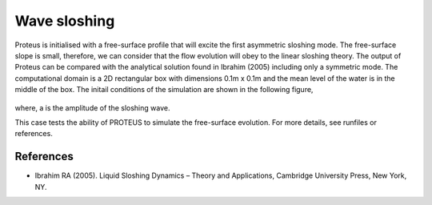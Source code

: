 Wave sloshing
==================

Proteus is initialised with a free-surface profile that will excite
the first asymmetric sloshing mode. The free-surface slope is small,
therefore, we can consider that the flow evolution will obey to the
linear sloshing theory. The output of Proteus can be compared with the
analytical solution found in Ibrahim (2005) including only a symmetric
mode. The computational domain is a 2D rectangular box with dimensions
0.1m x 0.1m and the mean level of the water is in the middle of the
box. The initail conditions of the simulation are shown in the
following figure,

.. figure:: ./wavesloshing_scheme.png
   :width: 100%
   :align: center

where, a is the amplitude of the sloshing wave.

This case tests the ability of PROTEUS to simulate the free-surface
evolution. For more details, see runfiles or references.

References
----------

- Ibrahim RA (2005). Liquid Sloshing Dynamics – Theory and
  Applications, Cambridge University Press, New York, NY.
